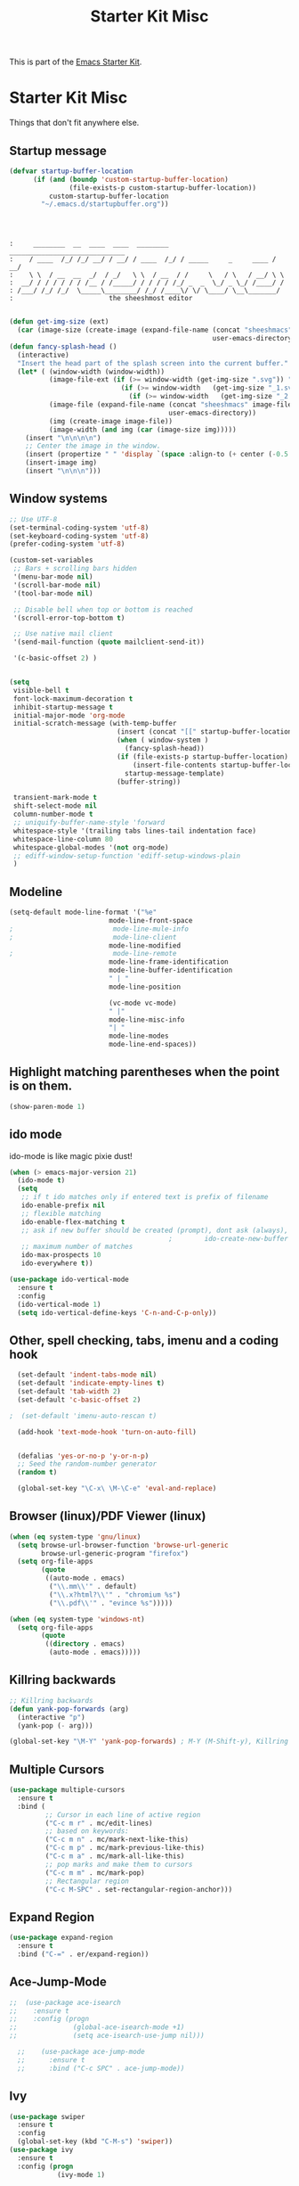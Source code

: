 #+TITLE: Starter Kit Misc
This is part of the [[file:starter-kit.org][Emacs Starter Kit]].

* Starter Kit Misc
Things that don't fit anywhere else.

** Startup message

#+BEGIN_SRC emacs-lisp
  (defvar startup-buffer-location
        (if (and (boundp 'custom-startup-buffer-location)
                 (file-exists-p custom-startup-buffer-location))
            custom-startup-buffer-location
          "~/.emacs.d/startupbuffer.org"))
#+END_SRC

#+NAME: startup-message-template
#+BEGIN_EXAMPLE

#+END_EXAMPLE

#+BEGIN_EXAMPLE

:     ________  __  ____  ____  ________  _____________________________ 
:    / ____  /_/ /_/ __/ / __/ / ____  /_/ / _____     _     ____ / __/
:    \ \  / __  __  _/  / _/   \ \  / __  / /     \   / \   / __/ \ \ 
:  __/ / / / / / / /__ / /_____/ / / / / /_/ _  _  \_/ _ \_/ /____/ /
: /___/ /_/ /_/  \_____\________/ /_/ /____\/ \/ \____/ \__\_______/
:                        the sheeshmost editor                        

#+END_EXAMPLE

#+BEGIN_SRC emacs-lisp
(defun get-img-size (ext)
  (car (image-size (create-image (expand-file-name (concat "sheeshmacs" ext)
                                                   user-emacs-directory)))))
(defun fancy-splash-head ()
  (interactive)
  "Insert the head part of the splash screen into the current buffer."
  (let* ( (window-width (window-width))
          (image-file-ext (if (>= window-width (get-img-size ".svg")) ".svg"
                            (if (>= window-width   (get-img-size "_1.svg")) "_1.svg"
                              (if (>= window-width   (get-img-size "_2.svg")) "_2.svg" "_3.svg"))))
          (image-file (expand-file-name (concat "sheeshmacs" image-file-ext)
                                        user-emacs-directory))
          (img (create-image image-file))
          (image-width (and img (car (image-size img)))))
    (insert "\n\n\n\n")
    ;; Center the image in the window.
    (insert (propertize " " 'display `(space :align-to (+ center (-0.5 . ,img)))))
    (insert-image img)
    (insert "\n\n\n")))
#+END_SRC
** Window systems
#+srcname: starter-kit-window-view-stuff
#+begin_src emacs-lisp :var startup-message-template=startup-message-template
  ;; Use UTF-8
  (set-terminal-coding-system 'utf-8)
  (set-keyboard-coding-system 'utf-8)
  (prefer-coding-system 'utf-8)

  (custom-set-variables
   ;; Bars + scrolling bars hidden
   '(menu-bar-mode nil)
   '(scroll-bar-mode nil)
   '(tool-bar-mode nil)

   ;; Disable bell when top or bottom is reached
   '(scroll-error-top-bottom t)

   ;; Use native mail client
   '(send-mail-function (quote mailclient-send-it))

   '(c-basic-offset 2) )


  (setq
   visible-bell t
   font-lock-maximum-decoration t
   inhibit-startup-message t
   initial-major-mode 'org-mode
   initial-scratch-message (with-temp-buffer
                             (insert (concat "[[" startup-buffer-location "][Edit me]]"))
                             (when ( window-system )
                               (fancy-splash-head))
                             (if (file-exists-p startup-buffer-location)
                                 (insert-file-contents startup-buffer-location)
                               startup-message-template)
                             (buffer-string))

   transient-mark-mode t
   shift-select-mode nil
   column-number-mode t
   ;; uniquify-buffer-name-style 'forward
   whitespace-style '(trailing tabs lines-tail indentation face)
   whitespace-line-column 80
   whitespace-global-modes '(not org-mode)
   ;; ediff-window-setup-function 'ediff-setup-windows-plain
   )
#+end_src

** Modeline

#+BEGIN_SRC emacs-lisp
  (setq-default mode-line-format '("%e"
                           mode-line-front-space
  ;                         mode-line-mule-info
  ;                         mode-line-client
                           mode-line-modified
  ;                         mode-line-remote
                           mode-line-frame-identification
                           mode-line-buffer-identification
                           " | "
                           mode-line-position

                           (vc-mode vc-mode)
                           " |"
                           mode-line-misc-info
                           "| "
                           mode-line-modes
                           mode-line-end-spaces))
#+END_SRC

** Highlight matching parentheses when the point is on them.
#+srcname: starter-kit-match-parens
#+begin_src emacs-lisp 
(show-paren-mode 1)
#+end_src

** ido mode
ido-mode is like magic pixie dust!
#+srcname: starter-kit-loves-ido-mode
#+begin_src emacs-lisp 
  (when (> emacs-major-version 21)
    (ido-mode t)
    (setq 
     ;; if t ido matches only if entered text is prefix of filename
     ido-enable-prefix nil
     ;; flexible matching
     ido-enable-flex-matching t
     ;; ask if new buffer should be created (prompt), dont ask (always), dont create buffers (never)
                                          ;        ido-create-new-buffer 'always
     ;; maximum number of matches
     ido-max-prospects 10
     ido-everywhere t))

  (use-package ido-vertical-mode
    :ensure t
    :config
    (ido-vertical-mode 1)
    (setq ido-vertical-define-keys 'C-n-and-C-p-only))
#+end_src

** Other, spell checking, tabs, imenu and a coding hook
#+begin_src emacs-lisp 
  (set-default 'indent-tabs-mode nil)
  (set-default 'indicate-empty-lines t)
  (set-default 'tab-width 2)
  (set-default 'c-basic-offset 2)

;  (set-default 'imenu-auto-rescan t)

  (add-hook 'text-mode-hook 'turn-on-auto-fill)


  (defalias 'yes-or-no-p 'y-or-n-p)
  ;; Seed the random-number generator
  (random t)

  (global-set-key "\C-x\ \M-\C-e" 'eval-and-replace)
#+end_src

** Browser (linux)/PDF Viewer (linux)
#+begin_src emacs-lisp
      (when (eq system-type 'gnu/linux)
        (setq browse-url-browser-function 'browse-url-generic
              browse-url-generic-program "firefox")
        (setq org-file-apps
              (quote
               ((auto-mode . emacs)
                ("\\.mm\\'" . default)
                ("\\.x?html?\\'" . "chromium %s")
                ("\\.pdf\\'" . "evince %s")))))

      (when (eq system-type 'windows-nt)
        (setq org-file-apps
              (quote
               ((directory . emacs)
                (auto-mode . emacs)))))
#+end_src

** Killring backwards
#+begin_src emacs-lisp
  ;; Killring backwards
  (defun yank-pop-forwards (arg)
    (interactive "p")
    (yank-pop (- arg)))

  (global-set-key "\M-Y" 'yank-pop-forwards) ; M-Y (M-Shift-y), Killring rückwärts drehen
#+end_src

** Multiple Cursors
#+BEGIN_SRC emacs-lisp
  (use-package multiple-cursors
    :ensure t
    :bind (
           ;; Cursor in each line of active region
           ("C-c m r" . mc/edit-lines)
           ;; based on keywords:
           ("C-c m n" . mc/mark-next-like-this)
           ("C-c m p" . mc/mark-previous-like-this)
           ("C-c m a" . mc/mark-all-like-this)
           ;; pop marks and make them to cursors
           ("C-c m m" . mc/mark-pop)
           ;; Rectangular region
           ("C-c M-SPC" . set-rectangular-region-anchor)))

#+END_SRC

** Expand Region
#+BEGIN_SRC emacs-lisp
  (use-package expand-region
    :ensure t
    :bind ("C-=" . er/expand-region))
#+END_SRC

** Ace-Jump-Mode
#+BEGIN_SRC emacs-lisp
;;  (use-package ace-isearch
;;    :ensure t
;;    :config (progn
;;              (global-ace-isearch-mode +1)
;;              (setq ace-isearch-use-jump nil)))

  ;;    (use-package ace-jump-mode
  ;;      :ensure t
  ;;      :bind ("C-c SPC" . ace-jump-mode))
#+END_SRC

** Ivy

#+begin_src emacs-lisp
  (use-package swiper
    :ensure t
    :config
    (global-set-key (kbd "C-M-s") 'swiper))
  (use-package ivy
    :ensure t
    :config (progn
              (ivy-mode 1)

              (setq ivy-use-virtual-buffers t)
              (setq enable-recursive-minibuffers t)
              (setq ivy-count-format "(%d/%d) ")))
  (use-package counsel
    :ensure t
    :config
    (global-set-key (kbd "M-x") 'counsel-M-x)
    (global-set-key (kbd "C-x C-f") 'counsel-find-file))
#+end_src

** Flyspell
Requires installing hunspell and the dictionaries of your desire (in
this case en_US and de_DE on your system.

On windows, download hunspell (e.g. from [[https://sourceforge.net/projects/ezwinports/][here]]) and put the extracted
folders it in a directory of your choice. Add 
: (setq exec-path (append exec-path '("C:/Program Files/hunspell/bin")))=
(with your correct path) to your [[file:pathes.el][pathes]] file in the section
"PATH-Variable". Download the required dictionaries from [[https://github.com/wooorm/dictionaries][here]] (you
will need the =.dic= and =.aff= files and if you want more than one,
you might need to rename them from =index.dic= to e.g. =de_DE.dic= and
the =.aff= respectively) and put them in the folder
=<pathtohunspell>/hunspell/share/hunspell=.

More information [[https://lists.gnu.org/archive/html/help-gnu-emacs/2014-04/msg00030.html][here]].

#+BEGIN_SRC emacs-lisp
  (use-package flyspell
    :ensure t
    :init
    (add-hook 'org-mode-hook 'flyspell-mode)
    (add-hook 'text-mode-hook 'flyspell-mode)
    :bind
    (("C-; ," . flyspell-goto-next-error)
     ("C-; ." . flyspell-auto-correct-word))
    :config
    (setq flyspell-issue-message-flag nil)
    (define-key flyspell-mode-map (kbd "C-.") nil)
    (define-key flyspell-mode-map (kbd "C-,") nil)
    (define-key flyspell-mode-map (kbd "C-;") nil)
    (with-eval-after-load "ispell"
      (setq ispell-program-name
            (if (eq system-type 'gnu/linux)
                "hunspell"
              (when (eq system-type 'windows-nt)
                (locate-file "hunspell"
                             exec-path exec-suffixes 'file-executable-p))))
      (setq ispell-dictionary "en_US,de_DE")
      (ispell-set-spellchecker-params)
      (when (> emacs-major-version 24)
        (ispell-hunspell-add-multi-dic "en_US,de_DE"))))
#+END_SRC

Install the required dictionaries!
#+BEGIN_SRC sh
  # Ubuntu
  sudo apt-get install aspell-de
  # Arch
  sudo pacman -S aspell-de
#+END_SRC

#+RESULTS:

** Autocomplete
#+BEGIN_SRC emacs-lisp
  (use-package auto-complete
    :ensure t
    :init
    (global-auto-complete-mode t)
    :config
    (ac-config-default))
#+END_SRC

** Jump in 3 line-steps
#+BEGIN_SRC emacs-lisp
;; 3 Lines at once
(global-set-key "\M-n" '(lambda ()
                          (interactive)
                          (next-line 3)
                          ))

(global-set-key "\M-p" '(lambda ()
                          (interactive)
                          (next-line -3)
                          ))
#+END_SRC

** Workgroups
#+BEGIN_SRC emacs-lisp
  (use-package workgroups2
    :ensure t
    :disabled t
    :config
    (setq wg-prefix-key (kbd "C-x w"))
    (setq wg-flag-modified t
          wg-mode-line-decor-left-brace "|"
          wg-mode-line-decor-right-brace "|"
          wg-mode-line-decor-divider "|")
    (workgroups-mode 1))
#+END_SRC

** Google Translator
#+BEGIN_SRC emacs-lisp
;; https://github.com/atykhonov/google-translate
  (use-package google-translate
    :ensure t
    :init
    (setq google-translate-default-source-language "en")
    (setq google-translate-default-target-language "de")
    :config
    (require google-translate-default-ui)
    :bind (
           ("C-c t" . google-translate-at-point)
           ("C-c T" . google-translate-query-translate)
           ("C-c R" . google-translate-query-translate-reverse)))
#+END_SRC

** Magit
#+BEGIN_SRC emacs-lisp
;  (when (eq system-type 'windows-nt)
;    (use-package ssh-agency
;      :ensure t
;      :defer t))

  (use-package magit
    :ensure t
    :defer t
    :config
;    (when (eq system-type 'windows-nt)
;      (require 'ssh-agency)
;      (ssh-agency-add-keys my-ssh-agency-key-list)
;      (ssh-agency-ensure))
)
#+END_SRC

** Dired
#+begin_src emacs-lisp
  (add-hook 'dired-mode-hook
            (lambda ()
              (local-set-key (kbd "b") 'dired-up-directory)))
#+end_src

** Toggle Split
- [[https://www.emacswiki.org/emacs/ToggleWindowSplit][Source: emacswiki.com]]

"Vertical split shows more of each line, horizontal split shows more
lines. This code toggles between them. It only works for frames with
exactly two windows. The top window goes to the left or vice-versa. I
was motivated by ediff-toggle-split and helped by
TransposeWindows. There may well be better ways to write this."

#+begin_src emacs-lisp
(defun toggle-window-split ()
  (interactive)
  (if (= (count-windows) 2)
      (let* ((this-win-buffer (window-buffer))
       (next-win-buffer (window-buffer (next-window)))
       (this-win-edges (window-edges (selected-window)))
       (next-win-edges (window-edges (next-window)))
       (this-win-2nd (not (and (<= (car this-win-edges)
           (car next-win-edges))
             (<= (cadr this-win-edges)
           (cadr next-win-edges)))))
       (splitter
        (if (= (car this-win-edges)
         (car (window-edges (next-window))))
      'split-window-horizontally
    'split-window-vertically)))
  (delete-other-windows)
  (let ((first-win (selected-window)))
    (funcall splitter)
    (if this-win-2nd (other-window 1))
    (set-window-buffer (selected-window) this-win-buffer)
    (set-window-buffer (next-window) next-win-buffer)
    (select-window first-win)
    (if this-win-2nd (other-window 1))))))
#+end_src

** Ask before closing emacs
#+begin_src emacs-lisp
  (defun close-ask-if-many-buffers ()
    "Asks if you really want to close emacs if more than 30 buffers are open.
   Otherwise closes emacs without asking."
    (interactive)
    (if (> (length (buffer-list)) 20)
        (progn
          (message "Really close? Many buffers are open. (y/n) ")
          (if (eq (read-char) 121)
              (save-buffers-kill-terminal)))
      (save-buffers-kill-terminal)))

  (global-set-key (kbd "C-x C-c") 'close-ask-if-many-buffers)
#+end_src

** Prolog
#+begin_src emacs-lisp
  (add-hook 'prolog-mode-hook
            (lambda ()
              (local-set-key (kbd "C-c C-c") 'ediprolog-dwim)
              (run-starter-kit-coding-hook)))
#+end_src

** Themes

#+BEGIN_SRC emacs-lisp
;; Theme
;; (custom-set-variables
;;  '(custom-enabled-themes (quote (tsdh-dark))))
(load-file "~/.emacs.d/src/theme.el")
;(load-file "~/.emacs.d/src/at-night.el")
#+END_SRC

** Circadian (theme switching based on time)

#+begin_src emacs-lisp
;  (use-package circadian
;    :ensure t
;    :config
;    (setq circadian-themes '((:sunrise . at-day)
;                             (:sunset . at-night))
;    (circadian-setup))
  ;;                             (:sunset . tsdh-dark)))

#+end_src

** Transparency

#+BEGIN_SRC emacs-lisp
;  (set-frame-parameter (selected-frame) 'alpha '(95 . 85))
#+END_SRC

** Vimish-folds
https://github.com/mrkkrp/vimish-fold

#+BEGIN_SRC emacs-lisp
    (use-package vimish-fold
      :ensure t
      :init (vimish-fold-global-mode 1)
      :config
      (global-set-key (kbd "C-; f") #'vimish-fold)
      (global-set-key (kbd "C-; d") #'vimish-fold-delete)
      (global-set-key (kbd "C-`") #'vimish-fold-toggle))

#+END_SRC

** Tetris

#+BEGIN_SRC emacs-lisp
  (when (>= emacs-major-version 27)
    (setq gamegrid-glyph-height-mm 8.0))
  (setq tetris-score-file "~/.emacs.d/scores/tetris-scores")
#+END_SRC

** Restclient

#+BEGIN_SRC emacs-lisp
  (use-package restclient
    :ensure t)
  (use-package ob-restclient
    :ensure t)
#+END_SRC

** Control Emacs Garbage collection

On Windows Emacs 25 turned out to be unbearibly slow, especially with
certain elements (as code elements, org-bullets, etc.) in
org-mode. The reason seems to be a too agressive garbage
collection ([[https://www.reddit.com/r/emacs/comments/55ork0/is_emacs_251_noticeably_slower_than_245_on_windows/][compare here]]). This code snippet fixes that issue.

#+BEGIN_SRC emacs-lisp
  (when (eq system-type 'windows-nt)
    (setq gc-cons-threshold (* 511 1024 1024))
    (setq gc-cons-percentage 0.5)
    (run-with-idle-timer 5 t #'garbage-collect)
    )
#+END_SRC

** Openwith mode

#+BEGIN_SRC emacs-lisp
  (when (eq system-type 'windows-nt)
    (use-package openwith
      :ensure t
      :defer nil
      :config
      (openwith-mode t)
      ;; Prevent org-mode from opening inline images externally
      (defadvice org-display-inline-images
          (around handle-openwith
                  (&optional include-linked refresh beg end) activate compile)
        (if openwith-mode
            (progn
              (openwith-mode -1)
              ad-do-it
              (openwith-mode 1))
          ad-do-it))))

#+END_SRC

** VTL mode


#+BEGIN_SRC emacs-lisp
  (autoload 'vtl-mode "vtl" "VTL Mode" t)
#+END_SRC

** Graphql mode

#+BEGIN_SRC emacs-lisp
  (use-package graphql-mode
    :ensure t)
#+END_SRC
